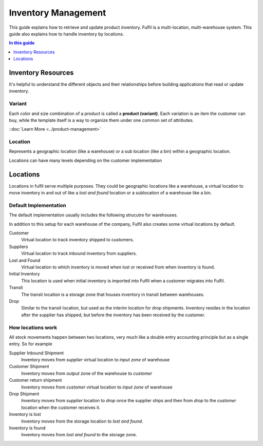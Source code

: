 Inventory Management
====================

This guide explains how to retrieve and update product inventory. Fulfil
is a multi-location, multi-warehouse system. This guide also explains how
to handle inventory by locations.


.. contents:: In this guide
   :local:
   :depth: 1

Inventory Resources
-------------------

It's helpful to understand the different objects and their relationships before
building applications that read or update inventory.

Variant
```````

Each color and size combination of a product is called a **product (variant)**. 
Each variation is an item the customer can buy, while the template itself is a way to 
organize them under one common set of attributes.

::doc:`Learn More <../product-management>`


Location
````````

Represents a geographic location (like a warehouse) or a sub location (like a bin) 
within a geographic location. 

Locations can have many levels depending on the customer implementation

Locations
---------

Locations in fulfil serve multiple purposes. They could be geographic locations
like a warehouse, a virtual location to move inventory in and out of like a
`lost and found` location or a sublocation of a warehouse like a bin.

Default Implementation
````````````````````````

The default implementation usually includes the following strucutre for warehouses.

.. image:: ../_static/images/article-images/inventory/default-warehouse-zones.png

In addition to this setup for each warehouse of the company, Fulfil also creates some
virtual locations by default.

Customer 
    Virtual location to track inventory shipped to customers.

Suppliers
    Virtual location to track inbound inventory from suppliers.

Lost and Found
    Virtual location to which inventory is moved when lost or received from when
    inventory is found.

Initial Inventory
    This location is used when initial inventory is imported into Fulfil when a customer
    migrates into Fulfil.

Transit
    The transit location is a storage zone that houses inventory in transit between 
    warehouses.

Drop
    Similar to the transit location, but used as the interim location for drop shipments. 
    Inventory resides in the location after the supplier has shipped, but before the inventory
    has been received by the customer.

How locations work
```````````````````

All stock movements happen between two locations, very much like a double entry accounting
principle but as a single entry. So for example

Supplier Inbound Shipment
    Inventory moves from `supplier` virtual location to `input zone` of warehouse

Customer Shipment
    Inventory moves from `output` zone of the warehouse to `customer` 

Customer return shipment
    Inventory moves from `customer` virtual location to `input zone` of warehouse

Drop Shipment  
    Inventory moves from `supplier` location to `drop` once the supplier ships and then
    from `drop` to the `customer` location when the customer receives it.

Inventory is lost 
    Inventory moves from the storage location to `lost and found`.

Inventory is found
    Inventory moves from `lost and found` to the storage zone.